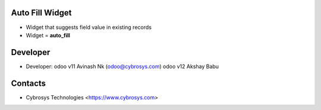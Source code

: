 Auto Fill Widget
================
* Widget that suggests field value in existing records
* Widget = **auto_fill**

Developer
=========
* Developer:
  odoo v11 Avinash Nk (odoo@cybrosys.com)
  odoo v12 Akshay Babu
Contacts
========
* Cybrosys Technologies <https://www.cybrosys.com>
